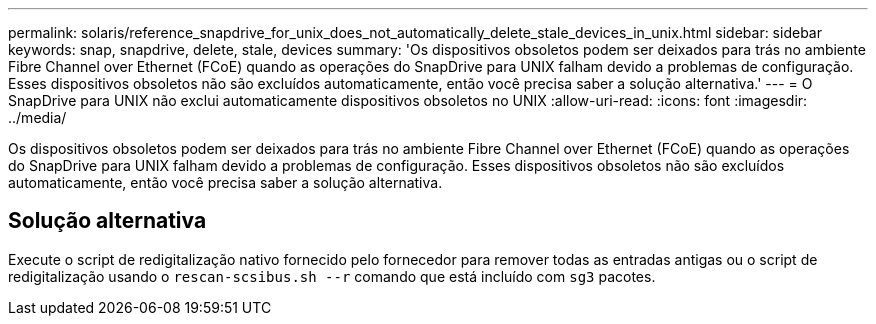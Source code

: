 ---
permalink: solaris/reference_snapdrive_for_unix_does_not_automatically_delete_stale_devices_in_unix.html 
sidebar: sidebar 
keywords: snap, snapdrive, delete, stale, devices 
summary: 'Os dispositivos obsoletos podem ser deixados para trás no ambiente Fibre Channel over Ethernet (FCoE) quando as operações do SnapDrive para UNIX falham devido a problemas de configuração. Esses dispositivos obsoletos não são excluídos automaticamente, então você precisa saber a solução alternativa.' 
---
= O SnapDrive para UNIX não exclui automaticamente dispositivos obsoletos no UNIX
:allow-uri-read: 
:icons: font
:imagesdir: ../media/


[role="lead"]
Os dispositivos obsoletos podem ser deixados para trás no ambiente Fibre Channel over Ethernet (FCoE) quando as operações do SnapDrive para UNIX falham devido a problemas de configuração. Esses dispositivos obsoletos não são excluídos automaticamente, então você precisa saber a solução alternativa.



== Solução alternativa

Execute o script de redigitalização nativo fornecido pelo fornecedor para remover todas as entradas antigas ou o script de redigitalização usando o `rescan-scsibus.sh --r` comando que está incluído com `sg3` pacotes.
